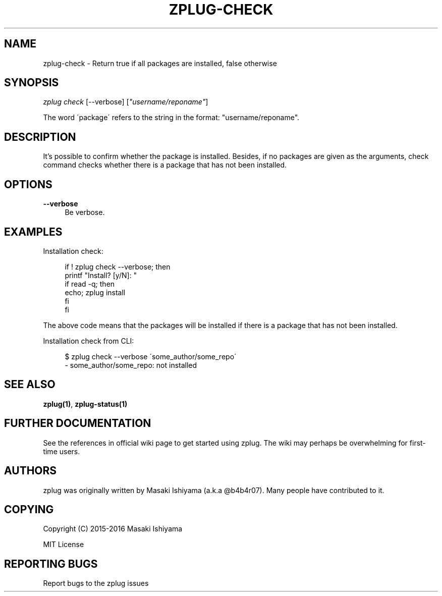 '\" t
.\"     Title: zplug-check
.\"    Author: [see the "Authors" section]
.\" Generator: DocBook XSL Stylesheets v1.75.2 <http://docbook.sf.net/>
.\"      Date: 11/21/2016
.\"    Manual: ZPLUG Manual
.\"    Source: ZPLUG Manual
.\"  Language: English
.\"
.TH "ZPLUG\-CHECK" "1" "11/21/2016" "ZPLUG Manual" "ZPLUG Manual"
.\" -----------------------------------------------------------------
.\" * set default formatting
.\" -----------------------------------------------------------------
.\" disable hyphenation
.nh
.\" disable justification (adjust text to left margin only)
.ad l
.\" -----------------------------------------------------------------
.\" * MAIN CONTENT STARTS HERE *
.\" -----------------------------------------------------------------
.SH "NAME"
zplug-check \- Return true if all packages are installed, false otherwise
.SH "SYNOPSIS"
.sp
.nf
\fIzplug check\fR [\-\-verbose] [\fI"username/reponame"\fR]
.fi
.sp
.nf
The word \'package\' refers to the string in the format: "username/reponame"\&.
.fi
.SH "DESCRIPTION"
.sp
It\(cqs possible to confirm whether the package is installed\&. Besides, if no packages are given as the arguments, check command checks whether there is a package that has not been installed\&.
.SH "OPTIONS"
.PP
\fB\-\-verbose\fR
.RS 4
Be verbose\&.
.RE
.SH "EXAMPLES"
.sp
Installation check:
.sp
.if n \{\
.RS 4
.\}
.nf
if ! zplug check \-\-verbose; then
    printf "Install? [y/N]: "
    if read \-q; then
        echo; zplug install
    fi
fi
.fi
.if n \{\
.RE
.\}
.sp
The above code means that the packages will be installed if there is a package that has not been installed\&.
.sp
Installation check from CLI:
.sp
.if n \{\
.RS 4
.\}
.nf
$ zplug check \-\-verbose \'some_author/some_repo\'
\- some_author/some_repo: not installed
.fi
.if n \{\
.RE
.\}
.SH "SEE ALSO"
.sp
\fBzplug(1)\fR, \fBzplug\-status(1)\fR
.SH "FURTHER DOCUMENTATION"
.sp
See the references in official wiki page to get started using zplug\&. The wiki may perhaps be overwhelming for first\-time users\&.
.SH "AUTHORS"
.sp
zplug was originally written by Masaki Ishiyama (a\&.k\&.a @b4b4r07)\&. Many people have contributed to it\&.
.SH "COPYING"
.sp
Copyright (C) 2015\-2016 Masaki Ishiyama
.sp
MIT License
.SH "REPORTING BUGS"
.sp
Report bugs to the zplug issues
